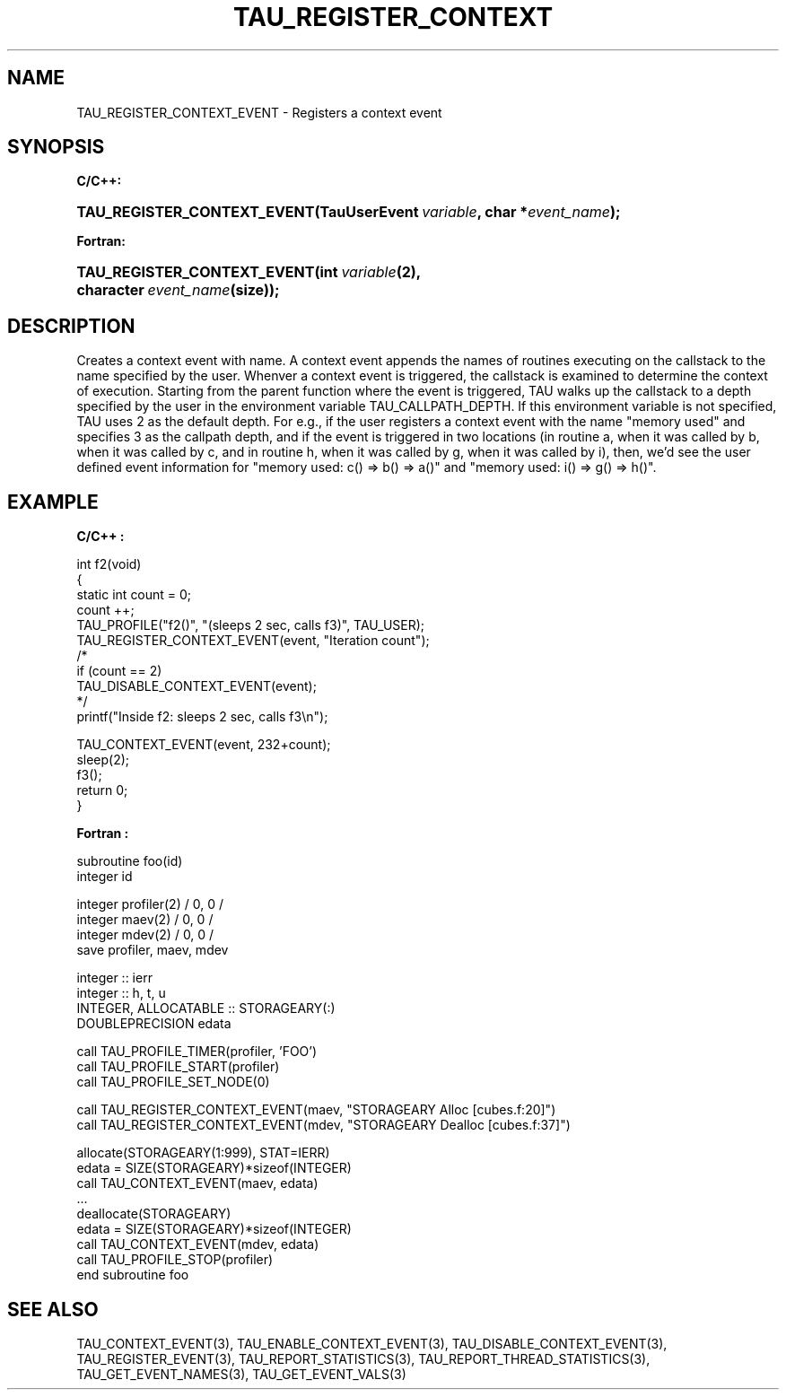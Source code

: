 .\" ** You probably do not want to edit this file directly **
.\" It was generated using the DocBook XSL Stylesheets (version 1.69.1).
.\" Instead of manually editing it, you probably should edit the DocBook XML
.\" source for it and then use the DocBook XSL Stylesheets to regenerate it.
.TH "TAU_REGISTER_CONTEXT" "3" "08/31/2005" "" "TAU Instrumentation API"
.\" disable hyphenation
.nh
.\" disable justification (adjust text to left margin only)
.ad l
.SH "NAME"
TAU_REGISTER_CONTEXT_EVENT \- Registers a context event
.SH "SYNOPSIS"
.PP
\fBC/C++:\fR
.HP 27
\fB\fBTAU_REGISTER_CONTEXT_EVENT\fR\fR\fB(\fR\fBTauUserEvent\ \fR\fB\fIvariable\fR\fR\fB, \fR\fBchar\ *\fR\fB\fIevent_name\fR\fR\fB);\fR
.PP
\fBFortran:\fR
.HP 27
\fB\fBTAU_REGISTER_CONTEXT_EVENT\fR\fR\fB(\fR\fBint\ \fR\fB\fIvariable\fR\fR\fB(2)\fR\fB, \fR\fBcharacter\ \fR\fB\fIevent_name\fR\fR\fB(size)\fR\fB);\fR
.SH "DESCRIPTION"
.PP
Creates a context event with name. A context event appends the names of routines executing on the callstack to the name specified by the user. Whenver a context event is triggered, the callstack is examined to determine the context of execution. Starting from the parent function where the event is triggered, TAU walks up the callstack to a depth specified by the user in the environment variable
TAU_CALLPATH_DEPTH. If this environment variable is not specified, TAU uses 2 as the default depth. For e.g., if the user registers a context event with the name "memory used" and specifies 3 as the callpath depth, and if the event is triggered in two locations (in routine a, when it was called by b, when it was called by c, and in routine h, when it was called by g, when it was called by i), then, we'd see the user defined event information for "memory used: c() => b() => a()" and "memory used: i() => g() => h()".
.SH "EXAMPLE"
.PP
\fBC/C++ :\fR
.sp
.nf
int f2(void)
{
  static int count = 0;
  count ++;
  TAU_PROFILE("f2()", "(sleeps 2 sec, calls f3)", TAU_USER);
  TAU_REGISTER_CONTEXT_EVENT(event, "Iteration count");
/*
  if (count == 2)
    TAU_DISABLE_CONTEXT_EVENT(event);
*/
  printf("Inside f2: sleeps 2 sec, calls f3\\n");

  TAU_CONTEXT_EVENT(event, 232+count);
  sleep(2);
  f3();
  return 0;
}
    
.fi
.PP
\fBFortran :\fR
.sp
.nf
subroutine foo(id)
  integer id
       
  integer profiler(2) / 0, 0 /
  integer maev(2) / 0, 0 /
  integer mdev(2) / 0, 0 /
  save profiler, maev, mdev

  integer :: ierr
  integer :: h, t, u
  INTEGER, ALLOCATABLE :: STORAGEARY(:)
  DOUBLEPRECISION   edata

  call TAU_PROFILE_TIMER(profiler, 'FOO')
  call TAU_PROFILE_START(profiler)
  call TAU_PROFILE_SET_NODE(0)

  call TAU_REGISTER_CONTEXT_EVENT(maev, "STORAGEARY Alloc [cubes.f:20]")
  call TAU_REGISTER_CONTEXT_EVENT(mdev, "STORAGEARY Dealloc [cubes.f:37]")

  allocate(STORAGEARY(1:999), STAT=IERR)
  edata = SIZE(STORAGEARY)*sizeof(INTEGER)
  call TAU_CONTEXT_EVENT(maev, edata)
  ...
  deallocate(STORAGEARY)
  edata = SIZE(STORAGEARY)*sizeof(INTEGER)
  call TAU_CONTEXT_EVENT(mdev, edata)
  call TAU_PROFILE_STOP(profiler)
  end subroutine foo
     
.fi
.SH "SEE ALSO"
.PP
TAU_CONTEXT_EVENT(3),
TAU_ENABLE_CONTEXT_EVENT(3),
TAU_DISABLE_CONTEXT_EVENT(3),
TAU_REGISTER_EVENT(3),
TAU_REPORT_STATISTICS(3),
TAU_REPORT_THREAD_STATISTICS(3),
TAU_GET_EVENT_NAMES(3),
TAU_GET_EVENT_VALS(3)

